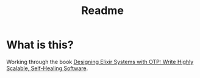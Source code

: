 #+title: Readme

* What is this?

Working through the book [[https://pragprog.com/titles/jgotp/designing-elixir-systems-with-otp/][Designing Elixir Systems with OTP: Write Highly Scalable, Self-Healing Software]].

